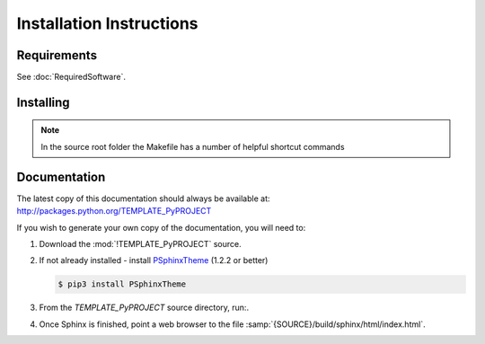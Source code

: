 

=========================
Installation Instructions
=========================

.. index:: TEMPLATE_PyPROJECT; requirements

Requirements
============
See :doc:`RequiredSoftware`.


.. index:: TEMPLATE_PyPROJECT; installation

Installing
==========

.. shell-example::

   To install from pypi using ``pip/pip3``

   .. code-block:: sh

      $ pip3 install TEMPLATE_PyPROJECT

   To install from source using ``setup.py``

   .. code-block:: sh

      $ python3 setup.py build
      $ sudo python3 setup.py install

   To install from source using ``make``

   .. code-block:: sh

      $ sudo make install

.. note::

   In the source root folder the Makefile has a number of helpful shortcut commands


Documentation
=============
The latest copy of this documentation should always be available at: `<http://packages.python.org/TEMPLATE_PyPROJECT>`_

If you wish to generate your own copy of the documentation, you will need to:

#. Download the :mod:`!TEMPLATE_PyPROJECT` source.
#. If not already installed - install `PSphinxTheme <https://github.com/peter1000/PSphinxTheme>`_ (1.2.2 or better)

   .. code-block:: sh

      $ pip3 install PSphinxTheme

#. From the `TEMPLATE_PyPROJECT` source directory, run:.

   .. shell-example::

      To build the documentation from source using ``setup.py``

      .. code-block:: sh

         $ python3 setup.py build_sphinx -E

      To install from source using ``make``

      .. code-block:: sh

         $ make docs
         
#. Once Sphinx is finished, point a web browser to the file :samp:`{SOURCE}/build/sphinx/html/index.html`.
